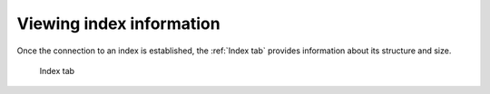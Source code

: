 .. _sec-gui-index:

Viewing index information
-------------------------

Once the connection to an index is established, the :ref:`Index tab` provides
information about its structure and size.

.. _fig-pfmfind-index:

.. figure:: pfmfind-gui-FSindex2.png
   :alt: PFMFind Index tab

   Index tab
